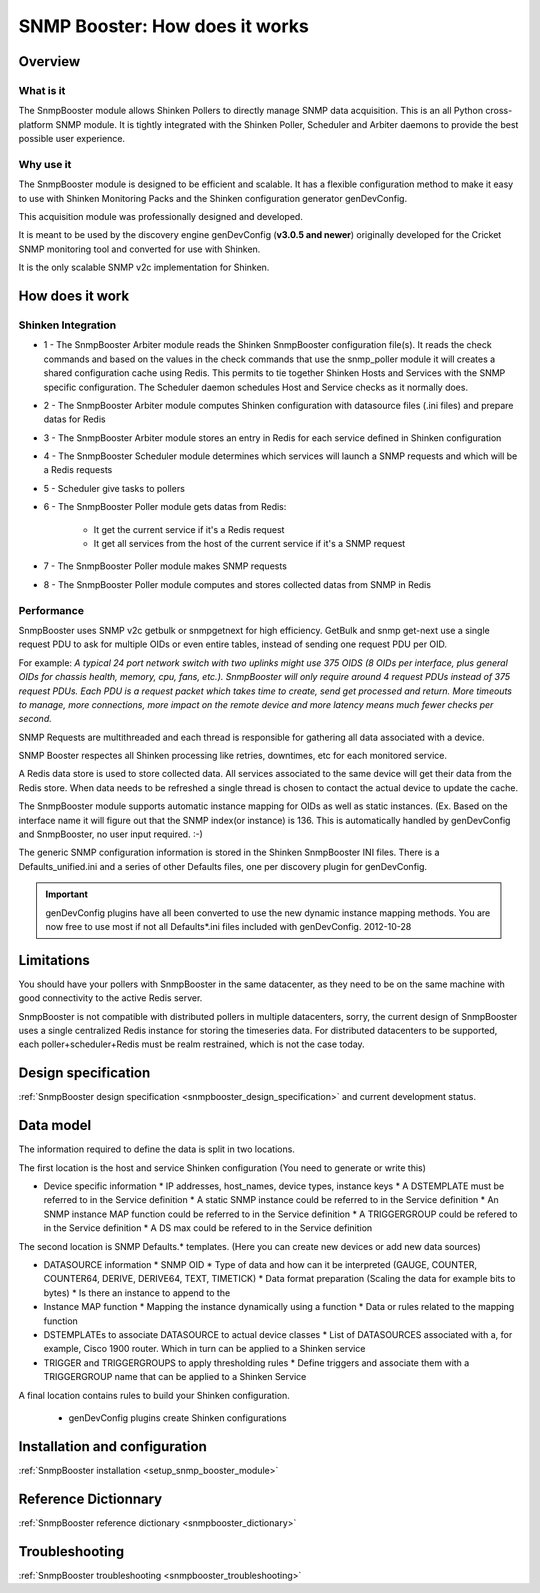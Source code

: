 .. _snmpbooster_how_it_works:

===============================
SNMP Booster: How does it works
===============================

Overview
========

What is it
----------

The SnmpBooster module allows Shinken Pollers to directly manage SNMP data acquisition. This is an all Python cross-platform SNMP module. It is tightly integrated with the Shinken Poller, Scheduler and Arbiter daemons to provide the best possible user experience.

Why use it
----------

The SnmpBooster module is designed to be efficient and scalable. It has a flexible configuration method to make it easy to use with Shinken Monitoring Packs and the Shinken configuration generator genDevConfig.

This acquisition module was professionally designed and developed.

It is meant to be used by the discovery engine genDevConfig (**v3.0.5 and newer**)  originally developed for the Cricket SNMP monitoring tool and converted for use with Shinken.

It is the only scalable SNMP v2c implementation for Shinken.

How does it work
================

Shinken Integration
-------------------


.. image:: /_static/images/snmpbooster_data_model.png

- 1 - The SnmpBooster Arbiter module reads the Shinken SnmpBooster configuration file(s). It reads the check commands and based on the values in the check commands that use the snmp_poller module it will creates a shared configuration cache using Redis. This permits to tie together Shinken Hosts and Services with the SNMP specific configuration. The Scheduler daemon schedules Host and Service checks as it normally does. 

- 2 - The SnmpBooster Arbiter module computes Shinken configuration with datasource files (.ini files) and prepare datas for Redis

- 3 - The SnmpBooster Arbiter module stores an entry in Redis for each service defined in Shinken configuration

- 4 - The SnmpBooster Scheduler module determines which services will launch a SNMP requests and which will be a Redis requests

- 5 - Scheduler give tasks to pollers

- 6 - The SnmpBooster Poller module gets datas from Redis:

      - It get the current service if it's a Redis request
      - It get all services from the host of the current service if it's a SNMP request

- 7 - The SnmpBooster Poller module makes SNMP requests

- 8 - The SnmpBooster Poller module computes and stores collected datas from SNMP in Redis

Performance
-----------

SnmpBooster uses SNMP v2c getbulk or snmpgetnext for high efficiency. GetBulk and snmp get-next use a single request PDU to ask for multiple OIDs or even entire tables, instead of sending one request PDU per OID. 

For example: *A typical 24 port network switch with two uplinks might use 375 OIDS (8 OIDs per interface, plus general OIDs for chassis health, memory, cpu, fans, etc.). SnmpBooster will only require around 4 request PDUs instead of 375 request PDUs. Each PDU is a request packet which takes time to create, send get processed and return. More timeouts to manage, more connections, more impact on the remote device and more latency means much fewer checks per second.*

SNMP Requests are multithreaded and each thread is responsible for gathering all data associated with a device.

SNMP Booster respectes all Shinken processing like retries, downtimes, etc for each monitored service. 

A Redis data store is used to store collected data. All services associated to the same device will get their data from the Redis store. When data needs to be refreshed a single thread is chosen to contact the actual device to update the cache.

The SnmpBooster module supports automatic instance mapping for OIDs as well as static instances. (Ex. Based on the interface name it will figure out that the SNMP index(or instance) is 136. This is automatically handled by genDevConfig and SnmpBooster, no user input required. :-)

The generic SNMP configuration information is stored in the Shinken SnmpBooster INI files. There is a Defaults_unified.ini and a series of other Defaults files, one per discovery plugin for genDevConfig.

.. important::
   genDevConfig plugins have all been converted to use the new dynamic instance mapping methods. You are now free to use most if not all Defaults*.ini files included with genDevConfig. 2012-10-28


Limitations
===========

You should have your pollers with SnmpBooster in the same datacenter, as they need to be on the same machine with good connectivity to the active Redis server.

SnmpBooster is not compatible with distributed pollers in multiple datacenters, sorry, the current design of SnmpBooster uses a single centralized Redis instance for storing the timeseries data. For distributed datacenters to be supported, each poller+scheduler+Redis must be realm restrained, which is not the case today.


Design specification
====================

:ref:`SnmpBooster design specification <snmpbooster_design_specification>` and current development status.

Data model
==========

The information required to define the data is split in two locations. 

The first location is the host and service Shinken configuration (You need to generate or write this)

* Device specific information
  * IP addresses, host_names, device types, instance keys
  * A DSTEMPLATE must be referred to in the Service definition
  * A static SNMP instance could be referred to in the Service definition
  * An SNMP instance MAP function could be referred to in the Service definition
  * A TRIGGERGROUP could be refered to in the Service definition
  * A DS max could be refered to in the Service definition

The second location is SNMP Defaults.* templates. (Here you can create new devices or add new data sources)

* DATASOURCE information
  * SNMP OID
  * Type of data and how can it be interpreted (GAUGE, COUNTER, COUNTER64, DERIVE, DERIVE64, TEXT, TIMETICK)
  * Data format preparation (Scaling the data for example bits to bytes)
  * Is there an instance to append to the
* Instance MAP function
  * Mapping the instance dynamically using a function
  * Data or rules related to the mapping function
* DSTEMPLATEs to associate DATASOURCE to actual device classes
  * List of DATASOURCES associated with a, for example, Cisco 1900 router. Which in turn can be applied to a Shinken service
* TRIGGER and TRIGGERGROUPS to apply thresholding rules
  * Define triggers and associate them with a TRIGGERGROUP name that can be applied to a Shinken Service


A final location contains rules to build your Shinken configuration.

  * genDevConfig plugins create Shinken configurations


Installation and configuration
==============================

:ref:`SnmpBooster installation <setup_snmp_booster_module>`

Reference Dictionnary
=====================

:ref:`SnmpBooster reference dictionary <snmpbooster_dictionary>`

Troubleshooting
===============

:ref:`SnmpBooster troubleshooting <snmpbooster_troubleshooting>`

